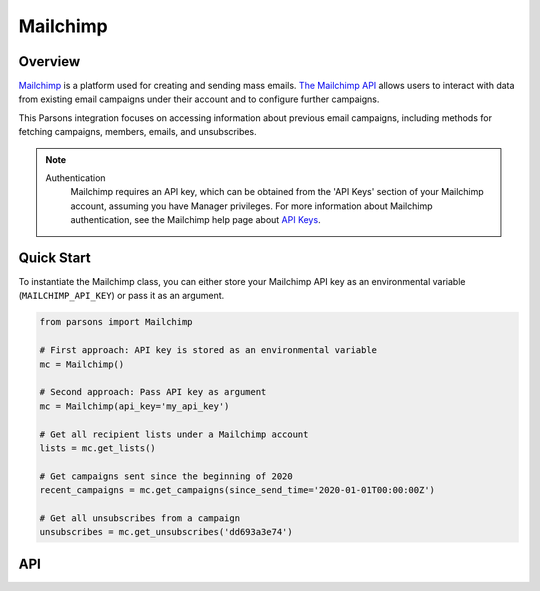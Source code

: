 Mailchimp
=========

********
Overview
********

`Mailchimp <https://www.mailchimp.com>`_ is a platform used for creating and sending mass emails.
`The Mailchimp API <https://developers.braintreepayments.com/>`_ allows users to interact with data from existing
email campaigns under their account and to configure further campaigns.

This Parsons integration focuses on accessing information about previous email campaigns, including methods for
fetching campaigns, members, emails, and unsubscribes.

.. note::
  Authentication
    Mailchimp requires an API key, which can be obtained from the 'API Keys' section of your Mailchimp
    account, assuming you have Manager privileges. For more information about Mailchimp authentication, see
    the Mailchimp help page about `API Keys <https://mailchimp.com/help/about-api-keys/>`_.

***********
Quick Start
***********

To instantiate the Mailchimp class, you can either store your Mailchimp API key
as an environmental variable (``MAILCHIMP_API_KEY``) or pass it as an argument.

.. code-block:: python

    from parsons import Mailchimp

    # First approach: API key is stored as an environmental variable
    mc = Mailchimp()

    # Second approach: Pass API key as argument
    mc = Mailchimp(api_key='my_api_key')

    # Get all recipient lists under a Mailchimp account
    lists = mc.get_lists()

    # Get campaigns sent since the beginning of 2020
    recent_campaigns = mc.get_campaigns(since_send_time='2020-01-01T00:00:00Z')

    # Get all unsubscribes from a campaign
    unsubscribes = mc.get_unsubscribes('dd693a3e74')

***
API
***
.. autoclass :: parsons.mailchimp.Mailchimp
   :inherited-members: